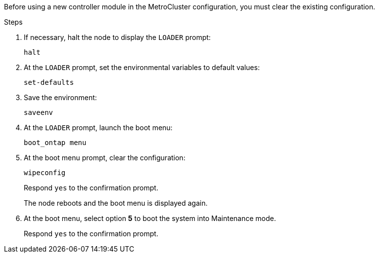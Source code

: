 Before using a new controller module in the MetroCluster configuration, you must clear the existing configuration.

.Steps

. If necessary, halt the node to display the `LOADER` prompt:
+
`halt`
. At the `LOADER` prompt, set the environmental variables to default values:
+
`set-defaults`
. Save the environment:
+
`saveenv`
// ontap-metrocluster/issues/46
. At the `LOADER` prompt, launch the boot menu:
+
`boot_ontap menu`
. At the boot menu prompt, clear the configuration:
+
`wipeconfig`
+
Respond `yes` to the confirmation prompt.
+
The node reboots and the boot menu is displayed again.

. At the boot menu, select option *5* to boot the system into Maintenance mode.
+
Respond `yes` to the confirmation prompt.
